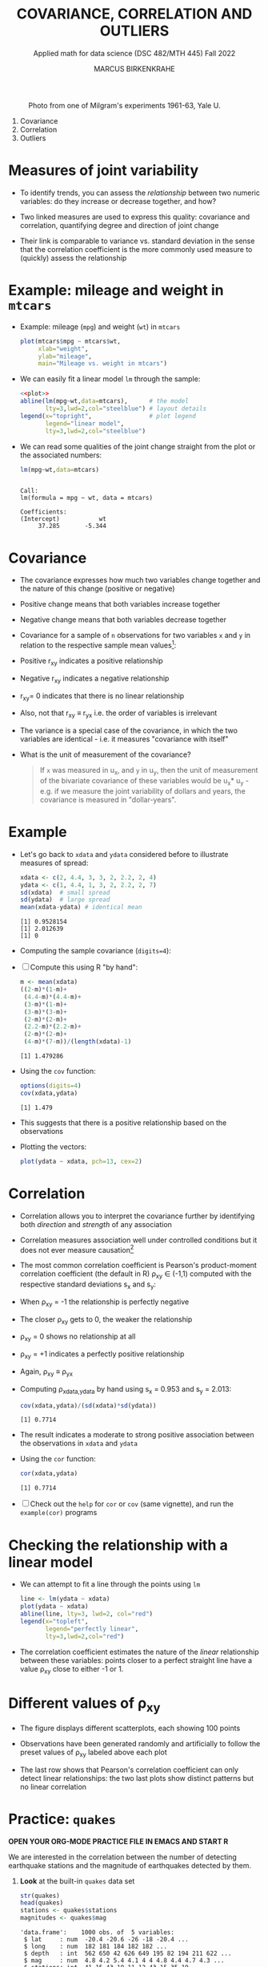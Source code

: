 #+TITLE: COVARIANCE, CORRELATION AND OUTLIERS
#+AUTHOR: MARCUS BIRKENKRAHE
#+SUBTITLE: Applied math for data science (DSC 482/MTH 445) Fall 2022
#+PROPERTY: header-args:R :results output :exports both :session *R*
#+STARTUP: overview hideblocks indent inlineimages entitiespretty
#+attr_html: :width 700px
#+caption: Photo from one of Milgram's experiments 1961-63, Yale U.
[[../img/milgram.jpg]]

1. Covariance
2. Correlation
3. Outliers

* Measures of joint variability

- To identify trends, you can assess the /relationship/ between two
  numeric variables: do they increase or decrease together, and how?

- Two linked measures are used to express this quality: covariance and
  correlation, quantifying degree and direction of joint change

- Their link is comparable to variance vs. standard deviation in the
  sense that the correlation coefficient is the more commonly used
  measure to (quickly) assess the relationship

* Example: mileage and weight in ~mtcars~

- Example: mileage (~mpg~) and weight (~wt~) in ~mtcars~
  #+name: plot
  #+begin_src R :results graphics file :file ../img/6_mtcars.png
    plot(mtcars$mpg ~ mtcars$wt,
         xlab="weight",
         ylab="mileage",
         main="Mileage vs. weight in mtcars")
  #+end_src

  #+RESULTS: plot
  [[file:../img/6_mtcars.png]]

- We can easily fit a linear model ~lm~ through the sample:
  #+begin_src R :results graphics file :file ../img/6_mtcars1.png :noweb yes
    <<plot>>
    abline(lm(mpg~wt,data=mtcars),      # the model
           lty=3,lwd=2,col="steelblue") # layout details
    legend(x="topright",                # plot legend
           legend="linear model",
           lty=3,lwd=2,col="steelblue")
  #+end_src

  #+RESULTS:
  [[file:../img/6_mtcars1.png]]

- We can read some qualities of the joint change straight from the
  plot or the associated numbers:
  #+begin_src R
    lm(mpg~wt,data=mtcars)
  #+end_src

  #+RESULTS:
  : 
  : Call:
  : lm(formula = mpg ~ wt, data = mtcars)
  : 
  : Coefficients:
  : (Intercept)           wt  
  :      37.285       -5.344

* Covariance
:PROPERTIES:
:ORDERED:  t
:END:

- The covariance expresses how much two variables change together and
  the nature of this change (positive or negative)

- Positive change means that both variables increase together

- Negative change means that both variables decrease together

- Covariance for a sample of ~n~ observations for two variables ~x~ and ~y~
  in relation to the respective sample mean values[fn:2]:
  #+attr_html: :width 300px
  [[../img/6_covariance.png]]

- Positive r_{xy} indicates a positive relationship

- Negative r_{xy} indicates a negative relationship

- r_{xy}= 0 indicates that there is no linear relationship

- Also, not that r_{xy} \equiv r_{yx} i.e. the order of variables is irrelevant

- The variance is a special case of the covariance, in which the two
  variables are identical - i.e. it measures "covariance with itself"

- What is the unit of measurement of the covariance?
  #+begin_quote
  If ~x~ was measured in u_x, and ~y~ in u_y, then the unit of measurement
  of the bivariate covariance of these variables would be u_x* u_y -
  e.g. if we measure the joint variability of dollars and years, the
  covariance is measured in "dollar-years".
  #+end_quote

* Example

- Let's go back to ~xdata~ and ~ydata~ considered before to illustrate
  measures of spread:
  #+begin_src R
    xdata <- c(2, 4.4, 3, 3, 2, 2.2, 2, 4)
    ydata <- c(1, 4.4, 1, 3, 2, 2.2, 2, 7)
    sd(xdata)  # small spread
    sd(ydata)  # large spread
    mean(xdata-ydata) # identical mean
  #+end_src

  #+RESULTS:
  : [1] 0.9528154
  : [1] 2.012639
  : [1] 0

- Computing the sample covariance (~digits=4~):
  #+attr_html: :width 400px
  [[../img/6_covariance1.png]]

- [ ] Compute this using R "by hand":
  #+begin_src R
    m <- mean(xdata)
    ((2-m)*(1-m)+
     (4.4-m)*(4.4-m)+
     (3-m)*(1-m)+
     (3-m)*(3-m)+
     (2-m)*(2-m)+
     (2.2-m)*(2.2-m)+
     (2-m)*(2-m)+
     (4-m)*(7-m))/(length(xdata)-1)
  #+end_src

  #+RESULTS:
  : [1] 1.479286

- Using the ~cov~ function:
  #+begin_src R
    options(digits=4)
    cov(xdata,ydata)
  #+end_src

  #+RESULTS:
  : [1] 1.479

- This suggests that there is a positive relationship based on the
  observations

- Plotting the vectors:
  #+begin_src R :results graphics file :file ../img/6_cov.png
    plot(ydata ~ xdata, pch=13, cex=2)
  #+end_src

  #+RESULTS:
  [[file:../img/6_cov.png]]

* Correlation

- Correlation allows you to interpret the covariance further by
  identifying both /direction/ and /strength/ of any association

- Correlation measures association well under controlled
  conditions but it does not ever measure causation[fn:1]

- The most common correlation coefficient is Pearson's product-moment
  correlation coefficient (the default in R) \rho_{xy} \in (-1,1) computed
  with the respective standard deviations s_x and s_y:
  #+attr_html: :width 200px
  [[../img/6_pearson.png]]

- When \rho_xy = -1 the relationship is perfectly negative

- The closer \rho_xy gets to 0, the weaker the relationship

- \rho_xy = 0 shows no relationship at all

- \rho_xy = +1 indicates a perfectly positive relationship

- Again, \rho_xy \equiv \rho_yx

- Computing \rho_{xdata,ydata} by hand using s_x = 0.953 and s_y = 2.013:
  #+begin_src R
    cov(xdata,ydata)/(sd(xdata)*sd(ydata))
  #+end_src

  #+RESULTS:
  : [1] 0.7714

- The result indicates a moderate to strong positive association
  between the observations in ~xdata~ and ~ydata~

- Using the ~cor~ function:
  #+begin_src R
    cor(xdata,ydata)
  #+end_src

  #+RESULTS:
  : [1] 0.7714

- [ ] Check out the ~help~ for ~cor~ or ~cov~ (same vignette), and run the
  ~example(cor)~ programs

* Checking the relationship with a linear model

- We can attempt to fit a line through the points using ~lm~
  #+begin_src R :results graphics file :file ../img/6_lmcor.png
    line <- lm(ydata ~ xdata)
    plot(ydata ~ xdata)
    abline(line, lty=3, lwd=2, col="red")
    legend(x="topleft",
           legend="perfectly linear",
           lty=3,lwd=2,col="red")
  #+end_src

  #+RESULTS:
  [[file:../img/6_lmcor.png]]

- The correlation coefficient estimates the nature of the /linear/
  relationship between these variables: points closer to a perfect
  straight line have a value \rho_xy close to either -1 or 1.

* Different values of \rho_xy

- The figure displays different scatterplots, each showing 100 points

- Observations have been generated randomly and artificially to follow
  the preset values of \rho_xy labeled above each plot
  #+attr_html: :width 600px
  [[../img/6_corexample.png]]

- The last row shows that Pearson's correlation coefficient can only
  detect linear relationships: the two last plots show distinct
  patterns but no linear correlation

* Practice: ~quakes~

*OPEN YOUR ORG-MODE PRACTICE FILE IN EMACS AND START R*

We are interested in the correlation between the number of detecting
earthquake stations and the magnitude of earthquakes detected by them.

1) *Look* at the built-in ~quakes~ data set
   #+begin_src R
     str(quakes)
     head(quakes)
     stations <- quakes$stations
     magnitudes <- quakes$mag
   #+end_src

   #+RESULTS:
   #+begin_example
   'data.frame':	1000 obs. of  5 variables:
    $ lat     : num  -20.4 -20.6 -26 -18 -20.4 ...
    $ long    : num  182 181 184 182 182 ...
    $ depth   : int  562 650 42 626 649 195 82 194 211 622 ...
    $ mag     : num  4.8 4.2 5.4 4.1 4 4 4.8 4.4 4.7 4.3 ...
    $ stations: int  41 15 43 19 11 12 43 15 35 19 ...
        lat  long depth mag stations
   1 -20.42 181.6   562 4.8       41
   2 -20.62 181.0   650 4.2       15
   3 -26.00 184.1    42 5.4       43
   4 -17.97 181.7   626 4.1       19
   5 -20.42 182.0   649 4.0       11
   6 -19.68 184.3   195 4.0       12
   #+end_example

2) *Plot* the observation ~stations~ against the earthquake magnitude ~mag~,
   label the axes using the ~xlab~ and ~ylab~ parameters, and ~title~ it.
   #+begin_src R :results graphics file :file ../img/6_stations.png
     plot(stations ~ magnitudes,
          xlab = "Earthquake magnitude (Richter scale)",
          ylab = paste("Observation station number (1-",
                       max(quakes$stations),")"))
     title("Correlation of no. of stations and Earthquake magnitude")
   #+end_src

   #+RESULTS:
   [[file:../img/6_stations.png]]

3) What *insights* do you get from this plot?
   - What does a single point tell you?
   - What do vertical point groups mean?
   - What correlations can you see?
   #+begin_notes
   - A single point corresponds to a pair of values: how many stations
     have detected an earthquake of a particular magnitude?
   - There are lot of points on top of one another: a single magnitude
     value seems to have been detected to different levels of
     precision (it's difficult to measure this exactly)
   - The plot shows a positive relationship: more stations tend to
     detect events of higher magnitude.
   #+end_notes

4) *Compute* the /covariance/ of these two features.
   #+begin_src R
     cov(stations,magnitudes)
   #+end_src

   #+RESULTS:
   : [1] 7.508

5) *Compute* Pearson's linear correlation coefficient.
   #+begin_src R
     cor(stations,magnitudes)
   #+end_src

   #+RESULTS:
   : [1] 0.8512

* Correlation and causation
#+attr_html: :width 600px
[[../img/causation.jpg]]

- The correlation measures /association/ not /causation/

- Causation is difficult to prove even in controlled situations

- If two variables are highly correlated, you only need one

- This "dimension reduction" is important in machine learning

* The Strangeness of Outliers
#+attr_html: :width 500px
[[../img/PeopleAreStrange.jpg]]

#+begin_quote
»People are strange
When you're a stranger
Faces look ugly
When you're alone

Women seem wicked
When you're unwanted
Streets are uneven
When you're down

When you're strange
Faces come out of the rain
When you're strange
No one remembers your name
When you're strange
When you're strange
When you're strange
People are strange
All right, yeah«

[[https://youtu.be/j0Mz_IqpZX8][THE DOORS]]
#+end_quote

* Definition and example
#+attr_html: :width 500px
[[../img/outliers_quote.png]]

- An /outlier/ is an /anomalous/ observation that does not appear to "fit"
  with the bulk of the data (and that may be hard to explain)

- Outliers correspond to extreme values but there is no numeric rule
  as to what constitutes an 'extreme' event

- Observing human "outliers" (or eccentrics) also leads to a lot of
  extreme qualitative values (what do you think they are?)
  1) extreme kindness
  2) extreme work ethics (+/-)
  3) extremely talented
  4) extreme intelligence
  5) extreme hoarder
  6) extreme height
  7) extreme wealth
  8) extreme occupation
  9) extremely funny
  10) extremely consistent

- *Whom do you know who would qualify as a "human outlier"? Why?*

* Univariate example

- Ten hypothetical data points
  #+begin_src R :results silent
    foo <- c(0.6, -0.6, 0.1, -0.2, -1.0, 0.4, 0.3, -1.8, 1.1, 6.0)
  #+end_src

- Plot the points with ~plot~ - you can already see the outlier, but
  it's hard to see any clustering effects for univariate data unless
  they're printed on a line.
  #+begin_src R :results graphics file :file ../img/outlier.png
    plot(foo)
  #+end_src

  #+RESULTS:
  [[file:../img/outlier.png]]

- Plot the points on a line to see the distribution more clearly: most
  of the observations are centered around 0 but one value is out at 6.

  Save the plot in the file ~outlier1.png~.
  #+begin_src R :results graphics file :file ../img/outlier1.png
    plot(
      x = foo,        # univariate data
      y = rep(0,10),  # substitute 2nd dimension
      yaxt = "n",     # no y-axis
      ylab = "",      # no y-label
      bty = "n",      # no frame
      cex = 2,        # double point size
      cex.axis = 1.5, # increase axis and label size
      cex.lab = 1.5)

    arrows(x0=5,y0=0.5,  # arrow starting point
           x1=5.9,y1=0.1, # arrow end point
           lwd=2)  # double line width

    text(x=5,y=0.7, # location of textbox
         labels="Outlier?",
         cex=3)
  #+end_src

  #+RESULTS:
  [[file:../img/outlier1.png]]

* Bivariate example

- We define two more ten-element example vectors, ~bar~ and ~baz~:
  #+begin_src R :results silent
    bar <- c(0.1, 0.3, 1.3, 0.6, 0.2, -1.7, 0.8, 0.9, -0.8, -1.0)
    baz <- c(-0.3, 0.9, 2.8, 2.3, 1.2, -4.1, -0.4, 4.1, -2.3, -100.0)
  #+end_src

- Plot ~x = bar~ and ~y = baz~ without any customizations at first and
  save the plot in ~outlier2.png~
  #+begin_src R :results graphics file :file ../img/outlier2.png
    plot(
      x = bar,
      y = baz)
  #+end_src

  #+RESULTS:
  [[file:../img/outlier2.png]]

- Add the commands to double the point size ~cex~ and increase axis and
  label size, ~cex.axis~ and ~cex.lab~ by ~1.5~.
  #+begin_src R :results graphics file :file ../img/outlier3.png
    plot(
      x = bar,
      y = baz,
      cex = 2,
      cex.axis = 1.5,
      cex.lab = 1.5)
  #+end_src

  #+RESULTS:
  [[file:../img/outlier3.png]]

- Add an arrow that points at the outlier in the lower half of the
  plot using the function ~arrows~. Double the line width ~lwd~.
  #+begin_src R :results graphics file :file ../img/outlier4.png
    plot(
      x = bar,
      y = baz,
      cex = 2,
      cex.axis = 1.5,
      cex.lab = 1.5)

    arrows(x0=-0.5,y0=-80,
           x1=-0.95,y1=-97,
           lwd=2)
  #+end_src

  #+RESULTS:
  [[file:../img/outlier4.png]]

- Add the text ~"outlier?"~ at the start of the arrow using ~text~. Triple
  the text size ~cex~. To left-justify the textbook, add ~adj=0~.
  #+begin_src R :results graphics file :file ../img/outlier5.png
    plot(
      x = bar,
      y = baz,
      cex = 2,
      cex.axis = 1.5,
      cex.lab = 1.5)
    arrows(x0=-0.5,y0=-80,
           x1=-0.95,y1=-97,
           lwd=2)
    text(x=-0.5,y=-74,
         labels="outlier?",
         cex=3,
         adj=0)
  #+end_src

  #+RESULTS:
  [[file:../img/outlier5.png]]

* Removing outliers

- Data scientist will try to remove outliers before computing results

- Outliers can occur naturally (outlier is an accurate observation),
  or unnaturally (as the result of a contamination or false input)

- To check this, look at both plots in one image:

  #+begin_src R
    ls()  # check which variables are in the work environment
  #+end_src

  #+RESULTS:
  : [1] "bar"        "baz"        "foo"        "line"       "m"         
  : [6] "magnitudes" "stations"   "xdata"      "ydata"

  #+begin_src R :results graphics file :file ../img/outliers.png
    par(mfrow=c(1,2), pty='s')  # set up two square plots side by side

    plot(foo,rep(0,10),yaxt="n",ylab="",bty="n")
    arrows(5,0.5,5.9,0.1)
    text(5,0.7,labels="Outlier?")
    title("Plot no. 1")

    plot(bar,baz)
    arrows(-0.5,-80,-0.95,-97)
    text(-0.5,-74,labels="outlier?",adj=0)
    title("Plot no. 2")
  #+end_src

  #+RESULTS:
  [[file:../img/outliers.png]]

- Compute the sample mean and the mean once the outlier has been
  removed for ~foo~ in the left plot. Tip: use ~which~ to get the
  outlier's index.
  #+begin_src R
    mean(foo)
    outlier_foo <- which(foo==max(foo))
    mean(foo[-outlier_foo])
  #+end_src

  #+RESULTS:
  : [1] 0.49
  : [1] -0.1222

- The sample ~mean~ is greatly affected. It is not "robust" against
  outliers.

- The boxplot of both vectors shows that the 5-point-summary is little
  affected - these measures are considered "robust" against outliers
  #+begin_src R :results graphics file :file ../img/foobox.png
    boxplot(foo, foo[-outlier_foo])
  #+end_src

  #+RESULTS:
  [[file:../img/foobox.png]]

- In the ~boxplot~, the outliers are identified as IQR * 1.5 (can be
  changed, see ~help(boxplot)~
  
- Without additional information, it is impossible to say if removing
  the outlier is sensible or not.

- Compute the correlation coeffient of ~bar~ with ~baz~ shown in the right
  plot:
  #+begin_src R
    cor(bar,baz)
    outlier_baz <- which(baz==min(baz))
    outlier_bar <- which(bar==min(bar))
    cor(bar[-outlier_bar], baz[-outlier_baz])
  #+end_src

  #+RESULTS:
  : [1] 0.4566
  : [1] -0.01537

- The correlation is much stronger without that outlier.

- Check via plot that the outliers were actually removed:
  #+begin_src R :results graphics file :file ../img/outliers_removed.png
    par(mfrow=c(1,2), pty='s')  # set up two square plots side by side

    plot(foo[-outlier_foo],rep(0,length(foo)-1),yaxt="n",ylab="",bty="n")
    arrows(5,0.5,5.9,0.1)
    title("Plot no. 1 (outlier removed)")

    plot(bar[-outlier_bar],baz[-outlier_baz])
    arrows(-0.5,-80,-0.95,-97)
    title("Plot no. 2 (outlier removed)")
  #+end_src

  #+RESULTS:
  [[file:../img/outliers_removed.png]]

* Practice: covariance, correlation, outliers

- Download the practice file from [[https://tinyurl.com/45fjmyxy][tinyurl.com/45fjmyxy]]
- Get the dataset from [[https://tinyurl.com/494vdr56][tinyurl.com/494vdr56]]
- Complete the practice file in Emacs
- Upload the completed practice file to Canvas

* Glossary: concepts

#+name: tab:terms
| TERM         | MEANING                           |
|--------------+-----------------------------------|
| Linearity    | Functions of the form y = ax + b  |
| Model        | Abstraction after removing detail |
| Fit/trend    | Aligning data with a curve        |
| Intercept    | Intercept with the y-axis         |
| Slope        | Gradient of a curve               |
| Covariance   | Measure of point variability      |
| Univariate   | Single variable                   |
| Bivariate    | Two variables                     |
| Multivariate | Multiple variables                |
| Outlier      | Anomaly or extreme value          |
| Causation    | Causal mechanism                  |
| Correlation  | cov_{xy} / sd_x* sd_y                  |

* Glossary: code

#+name: tab:code
| CODE     | MEANING                 |
|----------+-------------------------|
| ~lm~       | linear model            |
| ~formula~  | e.g. ~y ~ x~              |
| ~cov(x,y)~ | covariance of x with y  |
| ~cor(x,y)~ | correlation of x with y |
| ~cex~      | point scale             |
| ~cex.axis~ | axis label scale        |
| ~cex.lab~  | label scale             |
| ~axes~     | Draw axes or not (T/F)  |
| ~bty~      | box type (no box: ~"n"~)  |
| ~yaxt~     | y-axis type             |
| ~arrows~   | place arrow             |
| ~text~     | place textbook          |
| ~labels~   | text in ~text~            |
| ~adj~      | textbox justification   |
| ~las~      | axis label orientation  |
| ~boxplot~  | box-and-whiskers plot   |

* References

- [[https://nostarch.com/bookofr][Davies TD (2016). Book of R. NoStarch Press. URL: nostarch.com]]

* Footnotes

[fn:2]The covariance formula carries the same correction in the
denominator n-1 for samples vs. n for populations as the variance.

[fn:1]This begs the question: how can you measure causation?
